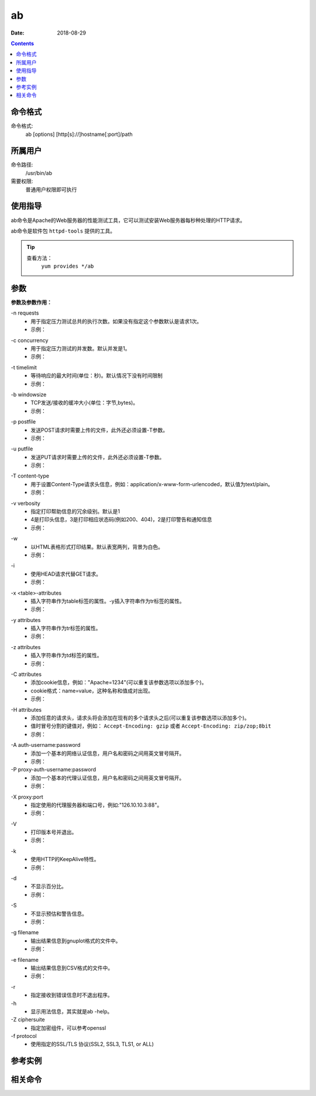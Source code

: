 .. _ab-cmd:

===================
ab
===================

:Date: 2018-08-29

.. contents::


.. _ab-format:

命令格式
===================

命令格式:
    ab [options] [http[s]://]hostname[:port]/path

.. _ab-user:

所属用户
===================

命令路径:
    /usr/bin/ab

需要权限:
    普通用户权限即可执行

.. _ab-guid:

使用指导
===================

ab命令是Apache的Web服务器的性能测试工具，它可以测试安装Web服务器每秒种处理的HTTP请求。

ab命令是软件包 ``httpd-tools`` 提供的工具。

.. tip::
    查看方法：
        ``yum provides */ab``

.. _ab-args:

参数
===================

**参数及参数作用：**

\-n requests
    - 用于指定压力测试总共的执行次数。如果没有指定这个参数默认是请求1次。
    - 示例：

.. code-block:: bash
    :linenos:

    [user@centos6 ~]$ ab http://www.baidu.com/index.html      
    This is ApacheBench, Version 2.3 <$Revision: 655654 $>
    Copyright 1996 Adam Twiss, Zeus Technology Ltd, http://www.zeustech.net/
    Licensed to The Apache Software Foundation, http://www.apache.org/

    Benchmarking www.baidu.com (be patient).....done


    Server Software:        BWS/1.1--------------------提供服务的软件
    Server Hostname:        www.baidu.com--------------主机名
    Server Port:            80-------------------------端口

    Document Path:          /index.html----------------压力测试的页面
    Document Length:        118719 bytes---------------页面大小

    Concurrency Level:      1--------------------------并发，这个默认是1
    Time taken for tests:   0.107 seconds--------------测试耗时
    Complete requests:      1--------------------------完成的请求次数
    Failed requests:        0--------------------------请求失败次数
    Write errors:           0--------------------------写错误的次数
    Total transferred:      119670 bytes---------------共传输的字节数
    HTML transferred:       118719 bytes---------------传输html页面字符串，应该等于页面大小乘以请求的次数
    Requests per second:    9.34 [#/sec] (mean)--------每秒请求次数
    Time per request:       107.099 [ms] (mean)--------每次请求耗时
    Time per request:       107.099 [ms] (mean, across all concurrent requests)
    Transfer rate:          1091.19 [Kbytes/sec] received

    Connection Times (ms)
                min  mean[+/-sd] median   max
    Connect:       17   17   0.0     17      17
    Processing:    90   90   0.0     90      90
    Waiting:       18   18   0.0     18      18
    Total:        107  107   0.0    107     107

    [user@centos6 ~]$ ab -n 10 http://www.baidu.com/index.html
    This is ApacheBench, Version 2.3 <$Revision: 655654 $>
    Copyright 1996 Adam Twiss, Zeus Technology Ltd, http://www.zeustech.net/
    Licensed to The Apache Software Foundation, http://www.apache.org/

    Benchmarking www.baidu.com (be patient).....done


    Server Software:        BWS/1.1
    Server Hostname:        www.baidu.com
    Server Port:            80

    Document Path:          /index.html
    Document Length:        118227 bytes

    Concurrency Level:      1
    Time taken for tests:   1.107 seconds
    Complete requests:      10
    Failed requests:        9
    (Connect: 0, Receive: 0, Length: 9, Exceptions: 0)
    Write errors:           0
    Total transferred:      1194133 bytes
    HTML transferred:       1184545 bytes
    Requests per second:    9.03 [#/sec] (mean)
    Time per request:       110.693 [ms] (mean)
    Time per request:       110.693 [ms] (mean, across all concurrent requests)
    Transfer rate:          1053.50 [Kbytes/sec] received

    Connection Times (ms)
                min  mean[+/-sd] median   max
    Connect:       16   18   1.6     17      22
    Processing:    73   93   9.9     91     105
    Waiting:       18   18   0.6     19      19
    Total:         95  110   8.9    109     122
    WARNING: The median and mean for the waiting time are not within a normal deviation
            These results are probably not that reliable.

    Percentage of the requests served within a certain time (ms)
    50%    109
    66%    109
    75%    121
    80%    122
    90%    122
    95%    122
    98%    122
    99%    122
    100%    122 (longest request)

\-c concurrency
    - 用于指定压力测试的并发数。默认并发是1。
    - 示例：

.. code-block:: bash
    :linenos:

    [user@centos6 ~]$ ab -n 100 https://zzjlogin.github.io/index.html  
    This is ApacheBench, Version 2.3 <$Revision: 655654 $>
    Copyright 1996 Adam Twiss, Zeus Technology Ltd, http://www.zeustech.net/
    Licensed to The Apache Software Foundation, http://www.apache.org/

    Benchmarking zzjlogin.github.io (be patient).....done


    Server Software:        GitHub.com
    Server Hostname:        zzjlogin.github.io
    Server Port:            443
    SSL/TLS Protocol:       TLSv1/SSLv3,ECDHE-RSA-AES128-GCM-SHA256,2048,128

    Document Path:          /index.html
    Document Length:        65452 bytes

    Concurrency Level:      1-------------------------并发为1
    Time taken for tests:   139.671 seconds-----------默认并发是1，所以100次请求耗时较长
    Complete requests:      100
    Failed requests:        0
    Write errors:           0
    Total transferred:      6611663 bytes
    HTML transferred:       6545200 bytes
    Requests per second:    0.72 [#/sec] (mean)-------并发为1，所以每秒请求数也比较小
    Time per request:       1396.714 [ms] (mean)
    Time per request:       1396.714 [ms] (mean, across all concurrent requests)
    Transfer rate:          46.23 [Kbytes/sec] received

    Connection Times (ms)
                min  mean[+/-sd] median   max
    Connect:      608  690  33.4    693     749
    Processing:   596  706  78.2    693    1063
    Waiting:      200  229  11.9    230     257
    Total:       1205 1396  93.0   1391    1785

    Percentage of the requests served within a certain time (ms)
    50%   1391
    66%   1416
    75%   1429
    80%   1440
    90%   1478
    95%   1572
    98%   1750
    99%   1785
    100%   1785 (longest request)

    [user@centos6 ~]$ ab -n 100 -c20 https://zzjlogin.github.io/index.html
    This is ApacheBench, Version 2.3 <$Revision: 655654 $>
    Copyright 1996 Adam Twiss, Zeus Technology Ltd, http://www.zeustech.net/
    Licensed to The Apache Software Foundation, http://www.apache.org/

    Benchmarking zzjlogin.github.io (be patient).....done


    Server Software:        GitHub.com
    Server Hostname:        zzjlogin.github.io
    Server Port:            443
    SSL/TLS Protocol:       TLSv1/SSLv3,ECDHE-RSA-AES128-GCM-SHA256,2048,128

    Document Path:          /index.html
    Document Length:        65452 bytes

    Concurrency Level:      20-----------------------并发是参数设置的20
    Time taken for tests:   8.678 seconds------------总耗时，并发为20，所以耗时更短
    Complete requests:      100
    Failed requests:        0
    Write errors:           0
    Total transferred:      6611703 bytes------------共传输的数据
    HTML transferred:       6545200 bytes------------html总传输的页面大小，和并发为1时相同
    Requests per second:    11.52 [#/sec] (mean)-----因为并发为20，所以比并发为1时每秒请求次数更多了。
    Time per request:       1735.534 [ms] (mean)
    Time per request:       86.777 [ms] (mean, across all concurrent requests)
    Transfer rate:          744.06 [Kbytes/sec] received

    Connection Times (ms)
                min  mean[+/-sd] median   max
    Connect:      716  751  24.9    747     811
    Processing:   711  746  53.6    735    1001
    Waiting:      236  245   4.0    245     254
    Total:       1437 1497  60.0   1487    1756

    Percentage of the requests served within a certain time (ms)
    50%   1487
    66%   1494
    75%   1502
    80%   1529
    90%   1553
    95%   1680
    98%   1725
    99%   1756
    100%   1756 (longest request)



\-t timelimit
    - 等待响应的最大时间(单位：秒)。默认情况下没有时间限制
    - 示例：

.. code-block:: bash
    :linenos:

    [user@centos6 ~]$ ab -n 100 -t 1 https://zzjlogin.github.io/index.html
    This is ApacheBench, Version 2.3 <$Revision: 655654 $>
    Copyright 1996 Adam Twiss, Zeus Technology Ltd, http://www.zeustech.net/
    Licensed to The Apache Software Foundation, http://www.apache.org/

    Benchmarking zzjlogin.github.io (be patient)
    Finished 1 requests


    Server Software:        GitHub.com
    Server Hostname:        zzjlogin.github.io
    Server Port:            443
    SSL/TLS Protocol:       TLSv1/SSLv3,ECDHE-RSA-AES128-GCM-SHA256,2048,128

    Document Path:          /index.html
    Document Length:        65452 bytes

    Concurrency Level:      1
    Time taken for tests:   1.727 seconds
    Complete requests:      1--------------------------设置等待时间1秒，发现请求100次，成功请求只有1次
    Failed requests:        0
    Write errors:           0
    Total transferred:      66117 bytes
    HTML transferred:       65452 bytes
    Requests per second:    0.58 [#/sec] (mean)
    Time per request:       1727.304 [ms] (mean)
    Time per request:       1727.304 [ms] (mean, across all concurrent requests)
    Transfer rate:          37.38 [Kbytes/sec] received

    Connection Times (ms)
                min  mean[+/-sd] median   max
    Connect:      801  801   0.0    801     801
    Processing:   926  926   0.0    926     926
    Waiting:      414  414   0.0    414     414
    Total:       1726 1726   0.0   1726    1726

    [user@centos6 ~]$ ab -n 100 -t 1 http://192.168.1.1/webpages/login.html
    This is ApacheBench, Version 2.3 <$Revision: 655654 $>
    Copyright 1996 Adam Twiss, Zeus Technology Ltd, http://www.zeustech.net/
    Licensed to The Apache Software Foundation, http://www.apache.org/

    Benchmarking 192.168.1.1 (be patient)
    Finished 81 requests


    Server Software:        
    Server Hostname:        192.168.1.1
    Server Port:            80

    Document Path:          /webpages/login.html
    Document Length:        73974 bytes

    Concurrency Level:      1
    Time taken for tests:   1.004 seconds
    Complete requests:      81-----------------------局域网测试，请求100次，设置超时时间1秒，最后成功81次
    Failed requests:        0
    Write errors:           0
    Total transferred:      6007851 bytes
    HTML transferred:       5991894 bytes
    Requests per second:    80.65 [#/sec] (mean)
    Time per request:       12.399 [ms] (mean)
    Time per request:       12.399 [ms] (mean, across all concurrent requests)
    Transfer rate:          5841.67 [Kbytes/sec] received

    Connection Times (ms)
                min  mean[+/-sd] median   max
    Connect:        1    1   0.1      1       1
    Processing:    10   11   0.7     11      15
    Waiting:        1    1   0.5      1       5
    Total:         11   12   0.7     12      16

    Percentage of the requests served within a certain time (ms)
    50%     12
    66%     12
    75%     13
    80%     13
    90%     13
    95%     14
    98%     14
    99%     16
    100%     16 (longest request)


\-b windowsize
    - TCP发送/接收的缓冲大小(单位：字节,bytes)。
    - 示例：

.. code-block:: bash
    :linenos:

    [user@centos6 ~]$ ab -n 10 -b 100 https://zzjlogin.github.io/index.html
    This is ApacheBench, Version 2.3 <$Revision: 655654 $>
    Copyright 1996 Adam Twiss, Zeus Technology Ltd, http://www.zeustech.net/
    Licensed to The Apache Software Foundation, http://www.apache.org/

    Benchmarking zzjlogin.github.io (be patient).....done


    Server Software:        GitHub.com
    Server Hostname:        zzjlogin.github.io
    Server Port:            443
    SSL/TLS Protocol:       TLSv1/SSLv3,ECDHE-RSA-AES128-GCM-SHA256,2048,128

    Document Path:          /index.html
    Document Length:        65452 bytes--------------测试页面比设置的值大，这个测试大几倍

    Concurrency Level:      1
    Time taken for tests:   119.578 seconds----------因为请求的只能接收100bytes，所以每个页面需要分多次传，所以耗时更长。
    Complete requests:      10
    Failed requests:        0
    Write errors:           0
    Total transferred:      661170 bytes
    HTML transferred:       654520 bytes
    Requests per second:    0.08 [#/sec] (mean)
    Time per request:       11957.845 [ms] (mean)
    Time per request:       11957.845 [ms] (mean, across all concurrent requests)
    Transfer rate:          5.40 [Kbytes/sec] received

    Connection Times (ms)
                min  mean[+/-sd] median   max
    Connect:     1081 1210 105.9   1205    1484
    Processing: 10441 10747 242.3  10785   11174
    Waiting:      431  470  24.7    480     506
    Total:      11554 11957 243.3  11951   12407

    Percentage of the requests served within a certain time (ms)
    50%  11951
    66%  11978
    75%  12127
    80%  12213
    90%  12407
    95%  12407
    98%  12407
    99%  12407
    100%  12407 (longest request)
    [user@centos6 ~]$ ab -n 10 -b 10000 https://zzjlogin.github.io/index.html
    This is ApacheBench, Version 2.3 <$Revision: 655654 $>
    Copyright 1996 Adam Twiss, Zeus Technology Ltd, http://www.zeustech.net/
    Licensed to The Apache Software Foundation, http://www.apache.org/

    Benchmarking zzjlogin.github.io (be patient).....done


    Server Software:        GitHub.com
    Server Hostname:        zzjlogin.github.io
    Server Port:            443
    SSL/TLS Protocol:       TLSv1/SSLv3,ECDHE-RSA-AES128-GCM-SHA256,2048,128

    Document Path:          /index.html
    Document Length:        65452 bytes

    Concurrency Level:      1
    Time taken for tests:   22.891 seconds------------这个设置的缓存接收范围比较大，所以耗时较短
    Complete requests:      10
    Failed requests:        0
    Write errors:           0
    Total transferred:      661170 bytes
    HTML transferred:       654520 bytes
    Requests per second:    0.44 [#/sec] (mean)
    Time per request:       2289.149 [ms] (mean)
    Time per request:       2289.149 [ms] (mean, across all concurrent requests)
    Transfer rate:          28.21 [Kbytes/sec] received

    Connection Times (ms)
                min  mean[+/-sd] median   max
    Connect:      673  748  36.2    764     783
    Processing:  1447 1541  97.2   1530    1767
    Waiting:      227  245  11.3    246     262
    Total:       2130 2288 119.7   2290    2539

    Percentage of the requests served within a certain time (ms)
    50%   2290
    66%   2298
    75%   2307
    80%   2418
    90%   2539
    95%   2539
    98%   2539
    99%   2539
    100%   2539 (longest request)


\-p postfile
    - 发送POST请求时需要上传的文件，此外还必须设置-T参数。
    - 示例：

.. code-block:: bash
    :linenos:


\-u putfile
    - 发送PUT请求时需要上传的文件，此外还必须设置-T参数。
    - 示例：

.. code-block:: bash
    :linenos:

\-T content-type
    - 用于设置Content-Type请求头信息，例如：application/x-www-form-urlencoded，默认值为text/plain。
    - 示例：

.. code-block:: bash
    :linenos:

\-v verbosity
    - 指定打印帮助信息的冗余级别。默认是1
    - 4是打印头信息，3是打印相应状态码(例如200、404)，2是打印警告和通知信息
    - 示例：

.. code-block:: bash
    :linenos:

    [user@centos6 ~]$ ab -v 3 https://zzjlogin.github.io/index.html
    This is ApacheBench, Version 2.3 <$Revision: 655654 $>
    Copyright 1996 Adam Twiss, Zeus Technology Ltd, http://www.zeustech.net/
    Licensed to The Apache Software Foundation, http://www.apache.org/

    Benchmarking zzjlogin.github.io (be patient)...INFO: POST header == 
    ---
    GET /index.html HTTP/1.0
    Host: zzjlogin.github.io
    User-Agent: ApacheBench/2.3
    Accept: */*

    省略下面输出内容


\-w
    - 以HTML表格形式打印结果。默认表宽两列，背景为白色。
    - 示例：

.. code-block:: bash
    :linenos:

    [user@centos6 ~]$ ab -w https://zzjlogin.github.io/index.html   
    <p>
    This is ApacheBench, Version 2.3 <i>&lt;$Revision: 655654 $&gt;</i><br>
    Copyright 1996 Adam Twiss, Zeus Technology Ltd, http://www.zeustech.net/<br>
    Licensed to The Apache Software Foundation, http://www.apache.org/<br>
    </p>

\-i
    - 使用HEAD请求代替GET请求。
    - 示例：

.. code-block:: bash
    :linenos:

    [user@centos6 ~]$ ab -i https://zzjlogin.github.io/index.html
    This is ApacheBench, Version 2.3 <$Revision: 655654 $>
    Copyright 1996 Adam Twiss, Zeus Technology Ltd, http://www.zeustech.net/
    Licensed to The Apache Software Foundation, http://www.apache.org/

    Benchmarking zzjlogin.github.io (be patient).....done


    Server Software:        GitHub.com
    Server Hostname:        zzjlogin.github.io
    Server Port:            443
    SSL/TLS Protocol:       TLSv1/SSLv3,ECDHE-RSA-AES128-GCM-SHA256,2048,128

    Document Path:          /index.html
    Document Length:        0 bytes

    Concurrency Level:      1
    Time taken for tests:   0.956 seconds
    Complete requests:      1
    Failed requests:        0
    Write errors:           0
    Total transferred:      665 bytes
    HTML transferred:       0 bytes
    Requests per second:    1.05 [#/sec] (mean)
    Time per request:       956.310 [ms] (mean)
    Time per request:       956.310 [ms] (mean, across all concurrent requests)
    Transfer rate:          0.68 [Kbytes/sec] received

    Connection Times (ms)
                min  mean[+/-sd] median   max
    Connect:      722  722   0.0    722     722
    Processing:   235  235   0.0    235     235
    Waiting:      234  234   0.0    234     234
    Total:        956  956   0.0    956     956

\-x <table>-attributes
    - 插入字符串作为table标签的属性。-y插入字符串作为tr标签的属性。
    - 示例：

.. code-block:: bash
    :linenos:

    [user@centos6 ~]$ ab -w https://zzjlogin.github.io/index.html          
    <p>
    This is ApacheBench, Version 2.3 <i>&lt;$Revision: 655654 $&gt;</i><br>
    Copyright 1996 Adam Twiss, Zeus Technology Ltd, http://www.zeustech.net/<br>
    Licensed to The Apache Software Foundation, http://www.apache.org/<br>
    </p>
    <p>
    ..done


    <table >
    下面内容略

    [user@centos6 ~]$ ab -x test https://zzjlogin.github.io/index.html
    <p>
    This is ApacheBench, Version 2.3 <i>&lt;$Revision: 655654 $&gt;</i><br>
    Copyright 1996 Adam Twiss, Zeus Technology Ltd, http://www.zeustech.net/<br>
    Licensed to The Apache Software Foundation, http://www.apache.org/<br>
    </p>
    <p>
    ..done


    <table test>
    下面内容略

\-y attributes
    - 插入字符串作为tr标签的属性。
    - 示例：

.. code-block:: bash
    :linenos:


\-z attributes
    - 插入字符串作为td标签的属性。
    - 示例：

.. code-block:: bash
    :linenos:


\-C attributes
    - 添加cookie信息，例如："Apache=1234"(可以重复该参数选项以添加多个)。
    - cookie格式：name=value，这种名称和值成对出现。
    - 示例：

.. code-block:: bash
    :linenos:


\-H attributes
    - 添加任意的请求头，请求头将会添加在现有的多个请求头之后(可以重复该参数选项以添加多个)。
    - 值时冒号分割的键值对，例如： ``Accept-Encoding: gzip`` 或者 ``Accept-Encoding: zip/zop;8bit`` 
    - 示例：

.. code-block:: bash
    :linenos:


\-A auth-username:password
    - 添加一个基本的网络认证信息，用户名和密码之间用英文冒号隔开。
    - 示例：


\-P proxy-auth-username:password
    - 添加一个基本的代理认证信息，用户名和密码之间用英文冒号隔开。
    - 示例：

.. code-block:: bash
    :linenos:


\-X proxy:port
    - 指定使用的代理服务器和端口号，例如:"126.10.10.3:88"。
    - 示例：

.. code-block:: bash
    :linenos:


\-V
    - 打印版本号并退出。
    - 示例：

.. code-block:: bash
    :linenos:


\-k
    - 使用HTTP的KeepAlive特性。
    - 示例：

.. code-block:: bash
    :linenos:


\-d
    - 不显示百分比。
    - 示例：

.. code-block:: bash
    :linenos:


\-S
    - 不显示预估和警告信息。
    - 示例：

.. code-block:: bash
    :linenos:


\-g filename
    - 输出结果信息到gnuplot格式的文件中。
    - 示例：

.. code-block:: bash
    :linenos:


\-e filename
    - 输出结果信息到CSV格式的文件中。
    - 示例：

.. code-block:: bash
    :linenos:


\-r
    - 指定接收到错误信息时不退出程序。

\-h
    - 显示用法信息，其实就是ab -help。

\-Z ciphersuite
    - 指定加密组件，可以参考openssl

\-f protocol
    - 使用指定的SSL/TLS 协议(SSL2, SSL3, TLS1, or ALL)


.. _ab-instance:

参考实例
===================

.. code-block:: bash
    :linenos:

    [root@zzjlogin ~]# ab -c 1000 -n 1000 http://www.baidu.com/index.html   
    This is ApacheBench, Version 2.3 <$Revision: 655654 $>
    Copyright 1996 Adam Twiss, Zeus Technology Ltd, http://www.zeustech.net/
    Licensed to The Apache Software Foundation, http://www.apache.org/

    Benchmarking www.baidu.com (be patient)
    Completed 100 requests
    Completed 200 requests
    Completed 300 requests
    apr_socket_recv: Connection refused (111)
    Total of 309 requests completed


.. code-block:: bash
    :linenos:

    [root@zzjlogin ~]# ab -n 1000 -c 1000 http://192.168.161.132/index.html
    This is ApacheBench, Version 2.3 <$Revision: 655654 $>
    Copyright 1996 Adam Twiss, Zeus Technology Ltd, http://www.zeustech.net/
    Licensed to The Apache Software Foundation, http://www.apache.org/

    Benchmarking 192.168.161.132 (be patient)
    Completed 100 requests
    Completed 200 requests
    Completed 300 requests
    Completed 400 requests
    Completed 500 requests
    Completed 600 requests
    Completed 700 requests
    Completed 800 requests
    Completed 900 requests
    Completed 1000 requests
    Finished 1000 requests


    Server Software:        nginx/1.14.0
    Server Hostname:        192.168.161.132
    Server Port:            80

    Document Path:          /index.html
    Document Length:        612 bytes

    Concurrency Level:      1000
    Time taken for tests:   0.072 seconds
    Complete requests:      1000
    Failed requests:        0
    Write errors:           0
    Total transferred:      845000 bytes
    HTML transferred:       612000 bytes
    Requests per second:    13810.63 [#/sec] (mean)
    Time per request:       72.408 [ms] (mean)
    Time per request:       0.072 [ms] (mean, across all concurrent requests)
    Transfer rate:          11396.47 [Kbytes/sec] received

    Connection Times (ms)
                min  mean[+/-sd] median   max
    Connect:        0   24   2.4     24      29
    Processing:    16   20   2.7     20      27
    Waiting:        0   17   4.8     18      27
    Total:         25   44   1.6     44      47

    Percentage of the requests served within a certain time (ms)
    50%     44
    66%     44
    75%     45
    80%     46
    90%     46
    95%     47
    98%     47
    99%     47
    100%     47 (longest request)


.. _ab-relevant:

相关命令
===================













